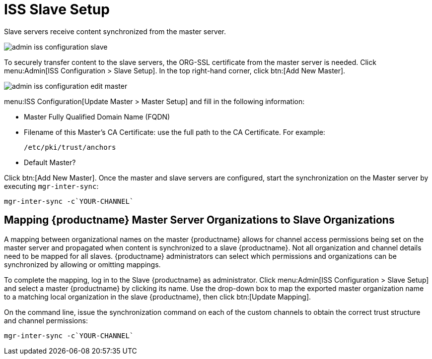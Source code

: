 [[s3-sattools-iss-slave]]
= ISS Slave Setup





Slave servers receive content synchronized from the master server.

image::admin_iss_configuration_slave.png[scaledwidth=80%]

To securely transfer content to the slave servers, the ORG-SSL certificate from the master server is needed.
Click menu:Admin[ISS Configuration > Slave Setup].
In the top right-hand corner, click btn:[Add New Master].

image::admin_iss_configuration_edit_master.png[scaledwidth=80%]

menu:ISS Configuration[Update Master > Master Setup] and fill in the following information:

* Master Fully Qualified Domain Name (FQDN)
* Filename of this Master's CA Certificate: use the full path to the CA Certificate. For example:
+

----
/etc/pki/trust/anchors
----
+

* Default Master?

Click btn:[Add New Master].
Once the master and slave servers are configured, start the synchronization on the Master server by executing [command]``mgr-inter-sync``:

----
mgr-inter-sync -c`YOUR-CHANNEL`
----


[[s3-sattools-iss-map-orgs]]
== Mapping {productname} Master Server Organizations to Slave Organizations

A mapping between organizational names on the master {productname} allows for channel access permissions being set on the master server and propagated when content is synchronized to a slave {productname}.
Not all organization and channel details need to be mapped for all slaves.
{productname} administrators can select which permissions and organizations can be synchronized by allowing or omitting mappings.

To complete the mapping, log in to the Slave {productname} as administrator.
Click menu:Admin[ISS Configuration > Slave Setup] and select a master {productname} by clicking its name.
Use the drop-down box to map the exported master organization name to a matching local organization in the slave {productname}, then click btn:[Update Mapping].

On the command line, issue the synchronization command on each of the custom channels to obtain the correct trust structure and channel permissions:

----
mgr-inter-sync -c`YOUR-CHANNEL`
----

